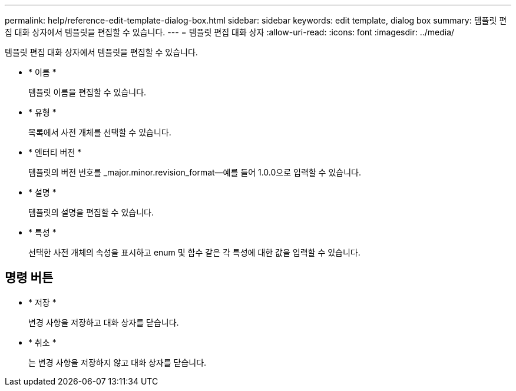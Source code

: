 ---
permalink: help/reference-edit-template-dialog-box.html 
sidebar: sidebar 
keywords: edit template, dialog box 
summary: 템플릿 편집 대화 상자에서 템플릿을 편집할 수 있습니다. 
---
= 템플릿 편집 대화 상자
:allow-uri-read: 
:icons: font
:imagesdir: ../media/


[role="lead"]
템플릿 편집 대화 상자에서 템플릿을 편집할 수 있습니다.

* * 이름 *
+
템플릿 이름을 편집할 수 있습니다.

* * 유형 *
+
목록에서 사전 개체를 선택할 수 있습니다.

* * 엔터티 버전 *
+
템플릿의 버전 번호를 _major.minor.revision_format--예를 들어 1.0.0으로 입력할 수 있습니다.

* * 설명 *
+
템플릿의 설명을 편집할 수 있습니다.

* * 특성 *
+
선택한 사전 개체의 속성을 표시하고 enum 및 함수 같은 각 특성에 대한 값을 입력할 수 있습니다.





== 명령 버튼

* * 저장 *
+
변경 사항을 저장하고 대화 상자를 닫습니다.

* * 취소 *
+
는 변경 사항을 저장하지 않고 대화 상자를 닫습니다.


